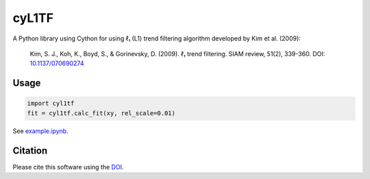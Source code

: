 cyL1TF
======

|PyPi Cheese Shop| |Build Status| |Code Quality| |Test Coverage| |License| |DOI|

A Python library using Cython for using ℓ₁ (L1) trend filtering algorithm developed by Kim et al. (2009):

    Kim, S. J., Koh, K., Boyd, S., & Gorinevsky, D. (2009). ℓ₁ trend filtering. SIAM review, 51(2), 339-360. DOI:  `10.1137/070690274`_

.. _`10.1137/070690274`: https://doi.org/10.1137/070690274


Usage
-----

.. code-block:: python

    import cyl1tf
    fit = cyl1tf.calc_fit(xy, rel_scale=0.01)

    
See `example.ipynb`_.

.. _`example.ipynb`: https://github.com/arkottke/cyl1tf/blob/dev/example.ipynb

Citation
--------

Please cite this software using the DOI_.

.. _DOI: https://zenodo.org/badge/latestdoi/5086299

.. |PyPi Cheese Shop| image:: https://img.shields.io/pypi/v/cyl1tf.svg
   :target: https://img.shields.io/pypi/v/cyl1tf.svg
.. |Build Status| image:: https://travis-ci.org/arkottke/cyl1tf.svg?branch=master
   :target: https://travis-ci.org/arkottke/cyl1tf
.. |Code Quality| image:: https://app.codacy.com/project/badge/Grade/ab76944a60224759997a51e771bd4aff    
   :target: https://www.codacy.com/manual/arkottke/cyl1tf
.. |Test Coverage| image:: https://api.codacy.com/project/badge/Coverage/ab76944a60224759997a51e771bd4aff    
   :target: https://www.codacy.com/manual/arkottke/cyl1tf
.. |License| image:: https://img.shields.io/badge/license-MIT-blue.svg
.. |DOI| image:: https://zenodo.org/badge/5086299.svg
   :target: https://zenodo.org/badge/latestdoi/5086299
